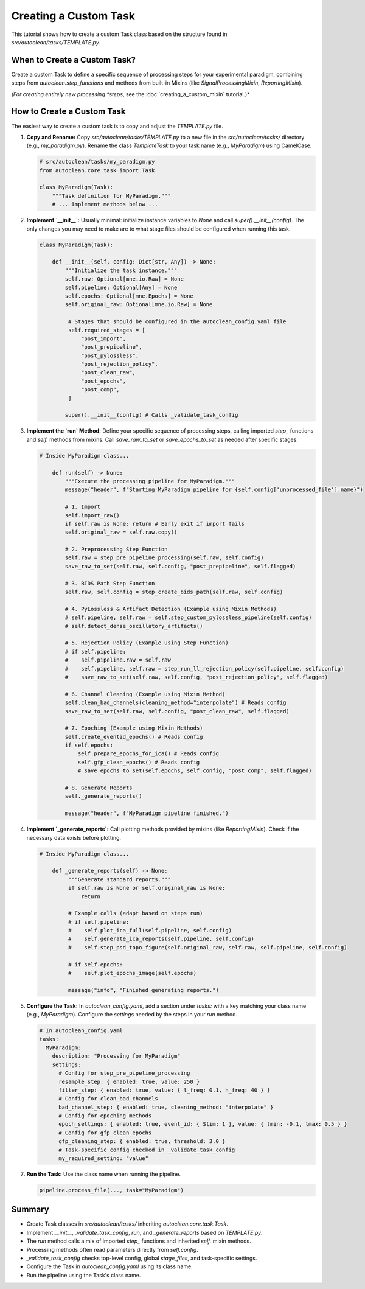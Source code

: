 Creating a Custom Task
======================

This tutorial shows how to create a custom Task class based on the structure found in `src/autoclean/tasks/TEMPLATE.py`.

When to Create a Custom Task?
-----------------------------

Create a custom Task to define a specific sequence of processing steps for your experimental paradigm, combining steps from `autoclean.step_functions` and methods from built-in Mixins (like `SignalProcessingMixin`, `ReportingMixin`).

*(For creating entirely new processing *steps*, see the :doc:`creating_a_custom_mixin` tutorial.)*

How to Create a Custom Task
---------------------------
The easiest way to create a custom task is to copy and adjust the `TEMPLATE.py` file.

1.  **Copy and Rename:**
    Copy `src/autoclean/tasks/TEMPLATE.py` to a new file in the `src/autoclean/tasks/` directory (e.g., `my_paradigm.py`). Rename the class `TemplateTask` to your task name (e.g., `MyParadigm`) using CamelCase.

    .. code-block:: python

       # src/autoclean/tasks/my_paradigm.py
       from autoclean.core.task import Task

       class MyParadigm(Task):
           """Task definition for MyParadigm."""
           # ... Implement methods below ...

2.  **Implement `__init__`:**
    Usually minimal: initialize instance variables to `None` and call `super().__init__(config)`. The only changes you may need to make are to what stage files should be configured when running this task.

    .. code-block:: python

       class MyParadigm(Task):

           def __init__(self, config: Dict[str, Any]) -> None:
               """Initialize the task instance."""
               self.raw: Optional[mne.io.Raw] = None
               self.pipeline: Optional[Any] = None
               self.epochs: Optional[mne.Epochs] = None
               self.original_raw: Optional[mne.io.Raw] = None

                # Stages that should be configured in the autoclean_config.yaml file
                self.required_stages = [
                    "post_import",
                    "post_prepipeline",
                    "post_pylossless",
                    "post_rejection_policy",
                    "post_clean_raw",
                    "post_epochs",
                    "post_comp",
                ]

               super().__init__(config) # Calls _validate_task_config


3.  **Implement the `run` Method:**
    Define your specific sequence of processing steps, calling imported `step_` functions and `self.` methods from mixins. Call `save_raw_to_set` or `save_epochs_to_set` as needed after specific stages.

    .. code-block:: python

       # Inside MyParadigm class...

           def run(self) -> None:
               """Execute the processing pipeline for MyParadigm."""
               message("header", f"Starting MyParadigm pipeline for {self.config['unprocessed_file'].name}")

               # 1. Import
               self.import_raw()
               if self.raw is None: return # Early exit if import fails
               self.original_raw = self.raw.copy()

               # 2. Preprocessing Step Function
               self.raw = step_pre_pipeline_processing(self.raw, self.config)
               save_raw_to_set(self.raw, self.config, "post_prepipeline", self.flagged)

               # 3. BIDS Path Step Function
               self.raw, self.config = step_create_bids_path(self.raw, self.config)

               # 4. PyLossless & Artifact Detection (Example using Mixin Methods)
               # self.pipeline, self.raw = self.step_custom_pylossless_pipeline(self.config)
               # self.detect_dense_oscillatory_artifacts()

               # 5. Rejection Policy (Example using Step Function)
               # if self.pipeline: 
               #    self.pipeline.raw = self.raw
               #    self.pipeline, self.raw = step_run_ll_rejection_policy(self.pipeline, self.config)
               #    save_raw_to_set(self.raw, self.config, "post_rejection_policy", self.flagged)

               # 6. Channel Cleaning (Example using Mixin Method)
               self.clean_bad_channels(cleaning_method="interpolate") # Reads config
               save_raw_to_set(self.raw, self.config, "post_clean_raw", self.flagged)

               # 7. Epoching (Example using Mixin Methods)
               self.create_eventid_epochs() # Reads config
               if self.epochs: 
                   self.prepare_epochs_for_ica() # Reads config
                   self.gfp_clean_epochs() # Reads config
                   # save_epochs_to_set(self.epochs, self.config, "post_comp", self.flagged)

               # 8. Generate Reports
               self._generate_reports()

               message("header", f"MyParadigm pipeline finished.")

4.  **Implement `_generate_reports`:**
    Call plotting methods provided by mixins (like `ReportingMixin`). Check if the necessary data exists before plotting.

    .. code-block:: python

       # Inside MyParadigm class...

           def _generate_reports(self) -> None:
                """Generate standard reports."""
                if self.raw is None or self.original_raw is None:
                    return

                # Example calls (adapt based on steps run)
                # if self.pipeline:
                #    self.plot_ica_full(self.pipeline, self.config)
                #    self.generate_ica_reports(self.pipeline, self.config)
                #    self.step_psd_topo_figure(self.original_raw, self.raw, self.pipeline, self.config)

                # if self.epochs:
                #    self.plot_epochs_image(self.epochs)

                message("info", "Finished generating reports.")

5.  **Configure the Task:**
    In `autoclean_config.yaml`, add a section under `tasks:` with a key matching your class name (e.g., `MyParadigm`). Configure the `settings` needed by the steps in your `run` method.

    .. code-block:: yaml

       # In autoclean_config.yaml
       tasks:
         MyParadigm:
           description: "Processing for MyParadigm"
           settings:
             # Config for step_pre_pipeline_processing 
             resample_step: { enabled: true, value: 250 }
             filter_step: { enabled: true, value: { l_freq: 0.1, h_freq: 40 } }
             # Config for clean_bad_channels 
             bad_channel_step: { enabled: true, cleaning_method: "interpolate" }
             # Config for epoching methods 
             epoch_settings: { enabled: true, event_id: { Stim: 1 }, value: { tmin: -0.1, tmax: 0.5 } }
             # Config for gfp_clean_epochs 
             gfp_cleaning_step: { enabled: true, threshold: 3.0 }
             # Task-specific config checked in _validate_task_config
             my_required_setting: "value"


7.  **Run the Task:**
    Use the class name when running the pipeline.

    .. code-block:: python

       pipeline.process_file(..., task="MyParadigm")

Summary
-------

*   Create Task classes in `src/autoclean/tasks/` inheriting `autoclean.core.task.Task`.
*   Implement `__init__`, `_validate_task_config`, `run`, and `_generate_reports` based on `TEMPLATE.py`.
*   The `run` method calls a mix of imported `step_` functions and inherited `self.` mixin methods.
*   Processing methods often read parameters directly from `self.config`.
*   `_validate_task_config` checks top-level config, global `stage_files`, and task-specific settings.
*   Configure the Task in `autoclean_config.yaml` using its class name.
*   Run the pipeline using the Task's class name. 